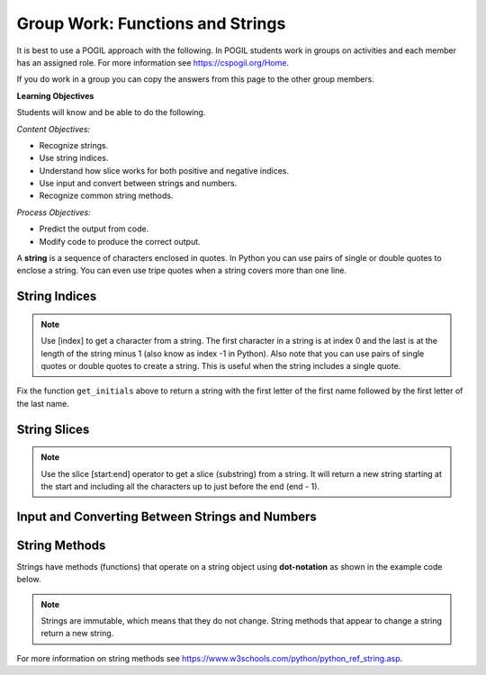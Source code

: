 Group Work: Functions and Strings
----------------------------------------

It is best to use a POGIL approach with the following. In POGIL students work
in groups on activities and each member has an assigned role.  For more information see `https://cspogil.org/Home <https://cspogil.org/Home>`_.

If you do work in a group you can copy the answers from this page to the other group members.

.. groupsub:: func_string_groupsub
   :limit: 3

**Learning Objectives**

Students will know and be able to do the following.

*Content Objectives:*

* Recognize strings.
* Use string indices.
* Understand how slice works for both positive and negative indices.
* Use input and convert between strings and numbers.
* Recognize common string methods.

*Process Objectives:*

* Predict the output from code.
* Modify code to produce the correct output.

A **string** is a sequence of characters enclosed in quotes.  In Python you can use pairs of single
or double quotes to enclose a string.  You can even use tripe quotes when
a string covers more than one line.

String Indices
==================

.. fillintheblank:: funct_fitb_pogil_initials_v2

    What is the last thing that will be printed when the code below runs?

    - :Jk: It prints the first letter of the first name and last letter of the last name.
      :.*: String indices start with 0 and -1 is the index of the last letter in a string.

.. activecode:: funct_ac_pogil_initials_v2
    :caption: get_initials

    Run the code below to see what it prints.  Then fix it to pass the given test.  It should return a string with the
    first character of the first name and first character of the last name.
    ~~~~
    # function definition
    def get_initials(first, last):
        return first[0] + last[-1]

    # function definition
    def main():
        print(type("Hello"))
        print(type('Class'))
        print(type(42))

        print(get_initials("J'Quan",'Alik'))


    # function call
    main()

    from unittest.gui import TestCaseGui
    class myTests(TestCaseGui):

        def testOne(self):
            self.assertEqual(get_initials("J'Quan",'Alik'),"JA",'''get_initials("J'Quan",'Alik')''')

    myTests().main()



.. note::

   Use [index] to get a character from a string.  The first character in a string is at index 0 and the last is at the length of the string minus 1 (also know as index -1 in Python).  Also note that you can use pairs of single quotes or double quotes to create a string.  This is useful when the string includes a single quote.

Fix the function ``get_initials`` above to return a string with the first letter of the first name followed by the first letter of the last name.

.. fillintheblank:: funct_fitb_string_type

    What type of thing is "Hello", i.e. what class does it belong to?

    - :'?str'?: A string in Python is an object of the str class.
      :.*: What is the class name printed by print(type("Hello"))?

.. fillintheblank:: funct_fitb_int_type

    What type of thing is 42, i.e. what class does it belong to?

    - :'?int'?: An integer in Python is an object of the int class.
      :.*: What is the class name printed by print(type(42))?

.. fillintheblank:: funct_fitb_add_strings

    What is the symbol that is used to append (concatenate) strings together?

    - :\+: Use + to append one string after another in Python.
      :.*: Check the code above and try again.


String Slices
==================

.. fillintheblank:: funct_fitb_pogil_short_name

    What is the last thing that will be printed when the code below runs?

    - :Sibs: The last thing it prints are the first two letters of the first name and the last two letters of the last name.
      :.*: A slice starts with the first number and ends before the second.  If the second is left off it goes to the end of the string. The last character in a string is at index -1.

.. activecode:: funct_ac_pogil_short_name
    :caption: get_short_name

    Run the code below to see what it prints.
    ~~~~
    # function definition
    def get_short_name(first, last):
        print(len(first))
        print(len(last))
        return first[:2] + last[-2:]

    # function definition
    def main():
        print(get_short_name('Simona',"Jacobs"))

    # function call
    main()


.. note::

   Use the slice [start:end] operator to get a slice (substring) from a string. It will return a new string starting at the start and including all the characters up to just before the end (end - 1).

.. fillintheblank:: funct_fitb_three_char_slice
    :practice: T

    Use the slice operator to return the first three characters from the variable ``dna``?

    - :dna\[0\:3\]|\[:3\]: This will return a new string with the characters from index 0 to 2.
      :.*: Look at the note above and try again.

.. fillintheblank:: funct_fitb_last_three_char_slice
    :practice: T

    Use the slice operator to return a new string with just the last three characters from the variable named ``dna`` using a negative index?

    - :dna\[-3\:\]: This will return a new string with the last three characters in it.
      :.*: Read about negative indicies in Python and try again.

.. fillintheblank:: funct_fitb_start_slice_def
    :practice: T

    What index will the slice (substring) start with if the start index isn't specified?

    - :0: A slice starts at index 0 if the start isn't specified.
      :.*: Look at the code above and try again.

.. mchoice:: funt_mc_end_slice
   :practice: T

   What index is the default end index if it isn't specified in a slice?

   -   0

       -   This is the default start index

   -   -1 (the index of the last character)

       -   Since a slice does not include the character at the specified end index this would stop at the second to last character in the string

   -  the length of the string

      +   The slice returns a string with all the characters from the start to the end minus one.  That is the same as the length of the string minus one.


.. fillintheblank:: funct_fitb_len_string
    :practice: T

    What built-in function tells you the number of characters in a string?

    - :len: The len function takes a string and returns the number of characters in it.
      :.*: Look at the example code above.

.. activecode:: fuct_ac_list_join_strings_withtout_first
   :autograde: unittest
   :nocodelens:


   Write a function ``join_no_first`` that takes two strings ``a`` and ``b`` and returns a new string with all the characters in string ``a`` except the first one followed by all the characters in ``b`` except the first one.  For example, join_no_first('hi', 'bye') would return 'iye'.
   ~~~~
   def join_no_first(a, b):

   ====
   from unittest.gui import TestCaseGui

   class myTests(TestCaseGui):

       def testOne(self):
           self.assertEqual(join_no_first('hi', 'bye'), 'iye', "join_no_first('hi', 'bye')")
           self.assertEqual(join_no_first('abc', 'cba'), 'bcba', "join_no_first('abc', 'cba')")
           self.assertEqual(join_no_first('Watch out', 'bye'), 'atch outye', "join_no_first('Watch out', 'bye')")
           self.assertEqual(join_no_first('123', '456'), '2356', "join_no_first('123', '456')")
           self.assertEqual(join_no_first('!Hi', 'Bye!'), 'Hiye!', "join_no_first('!Hi', 'Bye!')")
           self.assertEqual(join_no_first('a', 'x'), '', "join_no_first('a', 'x')")


   myTests().main()

Input and Converting Between Strings and Numbers
=================================================

.. activecode:: funct_ac_pogil_get_name
    :caption: get_initials

    Run the code below to see what it prints.
    ~~~~
    from datetime import datetime

    # function definition
    def get_name():
        first = input("What is your first name?")
        print("Hello " + first)
        age_str = input("What is your age?")
        today = datetime.today()
        age = int(age_str)
        birth_year = today.year - age
        print("You were born in " + str(birth_year) + " or " + str(birth_year - 1))

    # function call
    get_name()

.. fillintheblank:: funct_fitb_convert_string_int
    :practice: T

    What is the name of the built-in function that will convert a string to an integer?

    - :int: This will convert a string to an integer
      :.*: Look at the code above and try again.

.. fillintheblank:: funct_fitb_convert_int_string
    :practice: T

    What is the name of the built-in function that will convert an integer to a string?

    - :str: This will convert a number to a string.
      :.*: Look at the code above and try again.

String Methods
================

Strings have methods (functions) that operate on a string object using **dot-notation** as shown in the example code below.

.. fillintheblank:: funct_fitb_string_method_pred
    :practice: T

    What will be returned from the ``get_user_name`` function below?

    - :malana_coffy: This will return the first name in lowercase followed by a _ and then the last name in lowercase.
      :.*: Remember that string methods don't change the original string.


.. activecode:: funct_ac_pogil_user_name
    :caption: get_user_name

    Run the code below to see what it prints.
    ~~~~
    # function definition
    def get_user_name(first, last):
        print(first.lower())
        print(last.upper())
        print(first.find('a'))
        print(first.find('z'))
        print(last.replace("f", "1"))
        print(first.split("a"))
        user = first.lower() + "_" + last.lower()
        return user

    # function definition
    def main():
        print("run away!".capitalize())
        print(get_user_name("Malana", "Coffy"))

    # function call
    main()

.. fillintheblank:: funct_fitb_pogil_find_return

    What does the function ``find`` return if the character is not found in the string?

    - :-1: If the character isn't in the string find returns -1.
      :.*: Check the output of find('z') above

.. note ::

   Strings are immutable, which means that they do not change.  String methods that appear to change a string return a new string.

.. dragndrop:: funct_string_methods_dnd_v2
    :practice: T
    :feedback: Read the chapter on strings and try again
    :match_1: replace|||Returns a new string with all instances of the first specified character replaced with the second specified character.
    :match_2: lower|||Returns a new string with all of the characters in lowercase.
    :match_3: upper|||Returns a new string with all of the characters in uppercase.
    :match_4: split|||Returns a list of strings created by splitting the original string at the specified character.
    :match_5: capitalize|||Returns a new string with the first letter capitalized (uppercase).

    Drag each string method to the description of what it does.

.. activecode:: funct_ac_pogil_strip_methods_v2
    :caption: Example with strip, rstrip, lstrip, and find

    Run the code below to see what it prints.
    ~~~~
    # function definition
    def test(the_string):
        print(len(the_string))
        s1 = the_string.strip()
        print(s1)
        print(len(s1))
        s2 = the_string.rstrip()
        print(s2)
        print(len(s2))
        s3 = the_string.lstrip()
        print(s3)
        print(s3)
        print(the_string.find('H'))

    # function definition
    def main():
        test(" Help! ")

    # function call
    main()

.. dragndrop:: funct_string_methods2_dnd
    :practice: T
    :feedback: Read the chapter on strings and try again
    :match_1: strip|||Returns a new string with leading and trailing spaces removed.
    :match_2: rstrip|||Returns a new string with trailing spaces removed.
    :match_3: lstrip|||Returns a new string with leading spaces removed.
    :match_4: find|||Returns the starting index of a target string if found or -1 if not found.

    Drag each string method to the description of what it does.

For more information on string methods see `https://www.w3schools.com/python/python_ref_string.asp <https://www.w3schools.com/python/python_ref_string.asp>`_.

